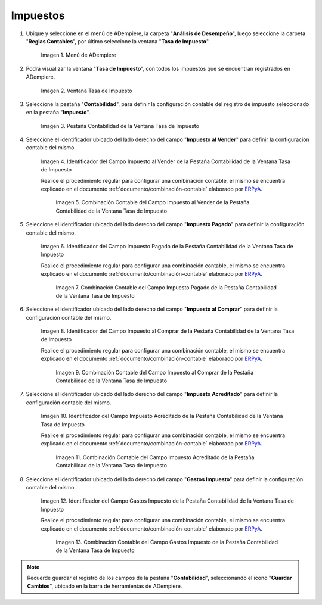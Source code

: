 .. _ERPyA: http://erpya.com

.. |Menú de ADempiere| image:: resources/tax-rate-menu.png
.. |Ventana Tasa de Impuesto| image:: resources/tax-rate-window.png
.. |Pestaña Contabilidad de la Ventana Tasa de Impuesto| image:: resources/tax-rate-window-accounting-tab.png
.. |Campo Impuesto al Vender de la Pestaña Contabilidad de la Ventana Tasa de Impuesto| image:: resources/sales-tax-field-from-the-accounting-tab-of-the-tax-rate-window.png
.. |Combinación Contable del Campo Impuesto al Vender de la Pestaña Contabilidad de la Ventana Tasa de Impuesto| image:: resources/accounting-combination-of-the-sales-tax-field-from-the-accounting-tab-of-the-tax-rate-window.png
.. |Campo Impuesto Pagado de la Pestaña Contabilidad de la Ventana Tasa de Impuesto| image:: resources/tax-paid-field-from-the-accounting-tab-of-the-tax-rate-window.png
.. |Combinación Contable del Campo Impuesto Pagado de la Pestaña Contabilidad de la Ventana Tasa de Impuesto| image:: resources/accounting-combination-of-the-paid-tax-field-from-the-accounting-tab-of-the-tax-rate-window.png
.. |Campo Impuesto al Comprar de la Pestaña Contabilidad de la Ventana Tasa de Impuesto| image:: resources/tax-on-purchase-field-from-the-accounting-tab-of-the-tax-rate-window.png
.. |Combinación Contable del Campo Impuesto al Comprar de la Pestaña Contabilidad de la Ventana Tasa de Impuesto| image:: resources/accounting-combination-of-the-tax-field-when-buying-from-the-accounting-tab-of-the-tax-rate-window.png
.. |Campo Impuesto Acreditado de la Pestaña Contabilidad de la Ventana Tasa de Impuesto| image:: resources/credited-tax-field-from-the-accounting-tab-of-the-tax-rate-window.png
.. |Combinación Contable del Campo Impuesto Acreditado de la Pestaña Contabilidad de la Ventana Tasa de Impuesto| image:: resources/accounting-combination-of-the-credited-tax-field-from-the-accounting-tab-of-the-tax-rate-window.png
.. |Campo Gastos Impuesto de la Pestaña Contabilidad de la Ventana Tasa de Impuesto| image:: resources/tax-expense-field-from-the-accounting-tab-of-the-tax-rate-window.png
.. |Combinación Contable del Campo Gastos Impuesto de la Pestaña Contabilidad de la Ventana Tasa de Impuesto| image:: resources/accounting-combination-of-the-tax-expense-field-from-the-accounting-tab-of-the-tax-rate-window.png
                
.. _documento/configuración-contable-impuestos:

**Impuestos**
=============

#. Ubique y seleccione en el menú de ADempiere, la carpeta "**Análisis de Desempeño**", luego seleccione la carpeta "**Reglas Contables**", por último seleccione la ventana "**Tasa de Impuesto**".

    |Menú de ADempiere|

    Imagen 1. Menú de ADempiere

#. Podrá visualizar la ventana "**Tasa de Impuesto**", con todos los impuestos que se encuentran registrados en ADempiere.

    |Ventana Tasa de Impuesto|

    Imagen 2. Ventana Tasa de Impuesto

#. Seleccione la pestaña "**Contabilidad**", para definir la configuración contable del registro de impuesto seleccionado en la pestaña "**Impuesto**".

    |Pestaña Contabilidad de la Ventana Tasa de Impuesto|

    Imagen 3. Pestaña Contabilidad de la Ventana Tasa de Impuesto

#. Seleccione el identificador ubicado del lado derecho del campo "**Impuesto al Vender**" para definir la configuración contable del mismo.

    |Campo Impuesto al Vender de la Pestaña Contabilidad de la Ventana Tasa de Impuesto|

    Imagen 4. Identificador del Campo Impuesto al Vender de la Pestaña Contabilidad de la Ventana Tasa de Impuesto

    Realice el procedimiento regular para configurar una combinación contable, el mismo se encuentra explicado en el documento :ref:`documento/combinación-contable` elaborado por `ERPyA`_.

        |Combinación Contable del Campo Impuesto al Vender de la Pestaña Contabilidad de la Ventana Tasa de Impuesto|

        Imagen 5. Combinación Contable del Campo Impuesto al Vender de la Pestaña Contabilidad de la Ventana Tasa de Impuesto

#. Seleccione el identificador ubicado del lado derecho del campo "**Impuesto Pagado**" para definir la configuración contable del mismo.

    |Campo Impuesto Pagado de la Pestaña Contabilidad de la Ventana Tasa de Impuesto|

    Imagen 6. Identificador del Campo Impuesto Pagado de la Pestaña Contabilidad de la Ventana Tasa de Impuesto

    Realice el procedimiento regular para configurar una combinación contable, el mismo se encuentra explicado en el documento :ref:`documento/combinación-contable` elaborado por `ERPyA`_.

        |Combinación Contable del Campo Impuesto Pagado de la Pestaña Contabilidad de la Ventana Tasa de Impuesto|

        Imagen 7. Combinación Contable del Campo Impuesto Pagado de la Pestaña Contabilidad de la Ventana Tasa de Impuesto

#. Seleccione el identificador ubicado del lado derecho del campo "**Impuesto al Comprar**" para definir la configuración contable del mismo.

    |Campo Impuesto al Comprar de la Pestaña Contabilidad de la Ventana Tasa de Impuesto|

    Imagen 8. Identificador del Campo Impuesto al Comprar de la Pestaña Contabilidad de la Ventana Tasa de Impuesto

    Realice el procedimiento regular para configurar una combinación contable, el mismo se encuentra explicado en el documento :ref:`documento/combinación-contable` elaborado por `ERPyA`_.

        |Combinación Contable del Campo Impuesto al Comprar de la Pestaña Contabilidad de la Ventana Tasa de Impuesto|

        Imagen 9. Combinación Contable del Campo Impuesto al Comprar de la Pestaña Contabilidad de la Ventana Tasa de Impuesto

#. Seleccione el identificador ubicado del lado derecho del campo "**Impuesto Acreditado**" para definir la configuración contable del mismo.

    |Campo Impuesto Acreditado de la Pestaña Contabilidad de la Ventana Tasa de Impuesto|

    Imagen 10. Identificador del Campo Impuesto Acreditado de la Pestaña Contabilidad de la Ventana Tasa de Impuesto

    Realice el procedimiento regular para configurar una combinación contable, el mismo se encuentra explicado en el documento :ref:`documento/combinación-contable` elaborado por `ERPyA`_.

        |Combinación Contable del Campo Impuesto Acreditado de la Pestaña Contabilidad de la Ventana Tasa de Impuesto|

        Imagen 11. Combinación Contable del Campo Impuesto Acreditado de la Pestaña Contabilidad de la Ventana Tasa de Impuesto

#. Seleccione el identificador ubicado del lado derecho del campo "**Gastos Impuesto**" para definir la configuración contable del mismo.

    |Campo Gastos Impuesto de la Pestaña Contabilidad de la Ventana Tasa de Impuesto|

    Imagen 12. Identificador del Campo Gastos Impuesto de la Pestaña Contabilidad de la Ventana Tasa de Impuesto

    Realice el procedimiento regular para configurar una combinación contable, el mismo se encuentra explicado en el documento :ref:`documento/combinación-contable` elaborado por `ERPyA`_.

        |Combinación Contable del Campo Gastos Impuesto de la Pestaña Contabilidad de la Ventana Tasa de Impuesto|

        Imagen 13. Combinación Contable del Campo Gastos Impuesto de la Pestaña Contabilidad de la Ventana Tasa de Impuesto

.. note::

    Recuerde guardar el registro de los campos de la pestaña "**Contabilidad**", seleccionando el icono "**Guardar Cambios**", ubicado en la barra de herramientas de ADempiere.